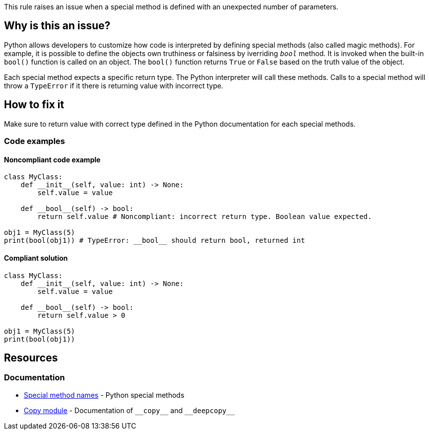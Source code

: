 This rule raises an issue when a special method is defined with an unexpected number of parameters.

== Why is this an issue?

Python allows developers to customize how code is interpreted by defining special methods (also called magic methods). For example, it is possible to define the objects own truthiness or falsiness by iverriding ``__bool__`` method. It is invoked when the built-in ``bool()`` function is called on an object. The ``bool()`` function returns ``True`` or ``False`` based on the truth value of the object.

Each special method expects a specific return type. The Python interpreter will call these methods. Calls to a special method will throw a ``++TypeError++`` if it there is returning value with incorrect type.

== How to fix it

Make sure to return value with correct type defined in the Python documentation for each special methods.

=== Code examples

==== Noncompliant code example

[source,python,diff-id=1,diff-type=noncompliant]
----
class MyClass:
    def __init__(self, value: int) -> None:
        self.value = value

    def __bool__(self) -> bool:
        return self.value # Noncompliant: incorrect return type. Boolean value expected.

obj1 = MyClass(5)
print(bool(obj1)) # TypeError: __bool__ should return bool, returned int
----

==== Compliant solution 

[source,python,diff-id=1,diff-type=compliant]
----
class MyClass:
    def __init__(self, value: int) -> None:
        self.value = value

    def __bool__(self) -> bool:
        return self.value > 0

obj1 = MyClass(5)
print(bool(obj1))
----

== Resources

=== Documentation

* https://docs.python.org/3/reference/datamodel.html#special-method-names[Special method names] - Python special methods 
* https://docs.python.org/3/library/copy.html[Copy module] - Documentation of ``++__copy__++`` and ``++__deepcopy__++``


ifdef::env-github,rspecator-view[]

'''
== Implementation Specification
(visible only on this page)

=== Message

* Make sure this method returns a value of type XXX.


=== Highlighting

Primary: The method name.

Secondary: The return statement if exists.


'''
== Comments And Links
(visible only on this page)


endif::env-github,rspecator-view[]
